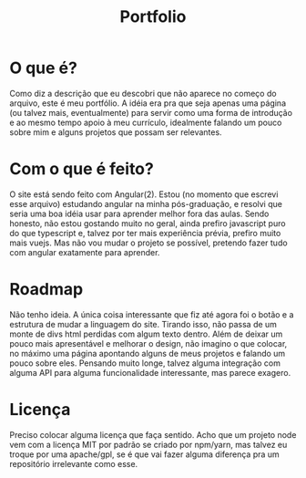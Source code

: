 #+TITLE: Portfolio
#+DESCRIPTION: Meu "portfólio"

* O que é?
Como diz a descrição que eu descobri que não aparece no começo do arquivo, este é meu portfólio.
A idéia era pra que seja apenas uma página (ou talvez mais, eventualmente) para servir como uma forma de introdução e ao mesmo tempo apoio à meu currículo, idealmente falando um pouco sobre mim e alguns projetos que possam ser relevantes.

* Com o que é feito?
O site está sendo feito com Angular(2). Estou (no momento que escrevi esse arquivo) estudando angular na minha pós-graduação, e resolvi que seria uma boa idéia usar para aprender melhor fora das aulas. Sendo honesto, não estou gostando muito no geral, ainda prefiro javascript puro do que typescript e, talvez por ter mais experiência prévia, prefiro muito mais vuejs. Mas não vou mudar o projeto se possível, pretendo fazer tudo com angular exatamente para aprender.

* Roadmap
Não tenho ideia. A única coisa interessante que fiz até agora foi o botão e a estrutura de mudar a linguagem do site. Tirando isso, não passa de um monte de divs html perdidas com algum texto dentro. Além de deixar um pouco mais apresentável e melhorar o design, não imagino o que colocar, no máximo uma página apontando alguns de meus projetos e falando um pouco sobre eles.
Pensando muito longe, talvez alguma integração com alguma API para alguma funcionalidade interessante, mas parece exagero.

* Licença
Preciso colocar alguma licença que faça sentido. Acho que um projeto node vem com a licença MIT por padrão se criado por npm/yarn, mas talvez eu troque por uma apache/gpl, se é que vai fazer alguma diferença pra um repositório irrelevante como esse.
